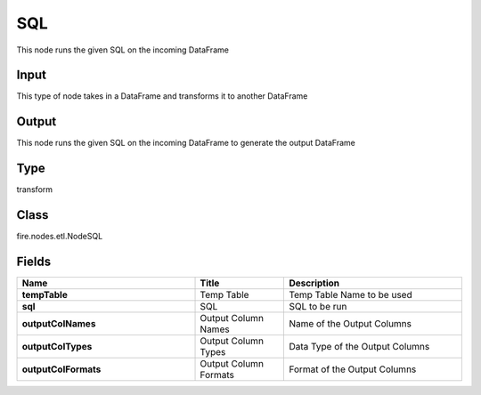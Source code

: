 SQL
=========== 

This node runs the given SQL on the incoming DataFrame

Input
--------------
This type of node takes in a DataFrame and transforms it to another DataFrame

Output
--------------
This node runs the given SQL on the incoming DataFrame to generate the output DataFrame

Type
--------- 

transform

Class
--------- 

fire.nodes.etl.NodeSQL

Fields
--------- 

.. list-table::
      :widths: 10 5 10
      :header-rows: 1
      :stub-columns: 1

      * - Name
        - Title
        - Description
      * - tempTable
        - Temp Table
        - Temp Table Name to be used
      * - sql
        - SQL
        - SQL to be run
      * - outputColNames
        - Output Column Names
        - Name of the Output Columns
      * - outputColTypes
        - Output Column Types
        - Data Type of the Output Columns
      * - outputColFormats
        - Output Column Formats
        - Format of the Output Columns




